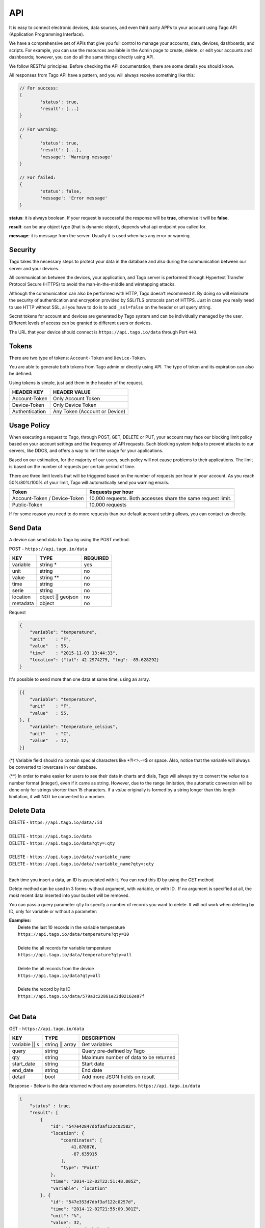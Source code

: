 .. _ref_api_api:

#########
API
#########

It is easy to connect electronic devices, data sources, and even third party APPs to your account using Tago API (Application Programming Interface).

We have a comprehensive set of APIs that give you full control to manage your accounts, data, devices, dashboards, and scripts. For example, you can use the resources available in the Admin page to create, delete, or edit your accounts and dashboards; however, you can do all the same things directly using API.

We follow RESTful principles. Before checking the API documentation, there are some details you should know.

All responses from Tago API have a pattern, and you will always receive something like this:


.. code-block:: javascript

	// For success:
	{
		'status': true,
		'result': [...]
	}

	// For warning:
	{
		'status': true,
		'result': {...},
		'message': 'Warning message'
	}

	// For failed:
	{
		'status': false,
		'message': 'Error message'
	}

**status**: it is always boolean. If your request is successful the response will be **true**, otherwise it will be **false**.

**result**: can be any object type (that is dynamic object), depends what api endpoint you called for.

**message**: it is message from the server. Usually it is used when has any error or warning.

Security
********

Tago takes the necessary steps to protect your data in the database and also during the communication between our server and your devices.

All communication between the devices, your application, and Tago server is performed through Hypertext Transfer Protocol Secure (HTTPS) to avoid the man-in-the-middle and wiretapping attacks.

Although the communication can also be performed with HTTP, Tago doesn’t recommend it. By doing so will eliminate the security of authentication and encryption provided by SSL/TLS protocols part of HTTPS.
Just in case you really need to use HTTP without SSL, all you have to do is to add ``_ssl=false`` on the header or url query string.

Secret tokens for account and devices are generated by Tago system and can be individually managed by the user. Different levels of access can be granted to different users or devices.

The URL that your device should connect is ``https://api.tago.io/data`` through  Port ``443``.

Tokens
******

There are two type of tokens: ``Account-Token`` and ``Device-Token``.

You are able to generate both tokens from Tago admin or directly using API. The type of token and its expiration can also be defined.

Using tokens is simple, just add them in the header of the request.

+----------------+-------------------------------+
| HEADER KEY     | HEADER VALUE                  |
+================+===============================+
| Account-Token  | Only Account Token            |
+----------------+-------------------------------+
| Device-Token   | Only Device Token             |
+----------------+-------------------------------+
| Authentication | Any Token (Account or Device) |
+----------------+-------------------------------+

Usage Policy
***************

When executing a request to Tago, through POST, GET, DELETE or PUT, your account may face our blocking limit policy based on your account settings and the frequency of API requests. Such blocking system helps to prevent attacks to our servers, like DDOS, and offers a way to limit the usage for your applications.

Based on our estimation, for the majority of our users, such policy will not cause problems to their applications. The limit is based on the number of requests per certain period of time.

There are three limit levels that will be triggered based on the number of requests per hour in your account. As you reach 50%/80%/100% of your limit, Tago will automatically send you warning emails.

+----------------+-------------------------------+
| Token          | Requests per hour             |
+================+===============================+
| Account-Token /| 10,000 requests. Both accesses|
| Device-Token   | share the same request limit. |
+----------------+-------------------------------+
| Public-Token   | 10,000 requests               |
+----------------+-------------------------------+

If for some reason you need to do more requests than our default account setting allows, you can contact us directly.

Send Data
*********

A device can send data to Tago by using the POST method.

POST - ``https://api.tago.io/data``

+----------------------+----------------------+----------------------+
| KEY                  | TYPE                 | REQUIRED             |
+======================+======================+======================+
| variable             | string *             | yes                  |
+----------------------+----------------------+----------------------+
| unit                 | string               | no                   |
+----------------------+----------------------+----------------------+
| value                | string **            | no                   |
+----------------------+----------------------+----------------------+
| time                 | string               | no                   |
+----------------------+----------------------+----------------------+
| serie                | string               | no                   |
+----------------------+----------------------+----------------------+
| location             | object || geojson    | no                   |
+----------------------+----------------------+----------------------+
| metadata             | object               | no                   |
+----------------------+----------------------+----------------------+

Request

.. code-block:: json

    {
        "variable": "temperature",
        "unit"    : "F",
        "value"   : 55,
        "time"    : "2015-11-03 13:44:33",
        "location": {"lat": 42.2974279, "lng": -85.628292}
    }

It's possible to send more than one data at same time, using an array.

.. code-block:: json

    [{
        "variable": "temperature",
        "unit"    : "F",
        "value"   : 55,
    }, {
        "variable": "temperature_celsius",
        "unit"    : "C",
        "value"   : 12,
    }]

(*) Variable field should no contain special characters like *?!<>.-=$ or space. Also, notice that the varia\nle will always be converted to lowercase in our database.

(**) In order to make easier for users to see their data in charts and dials, Tago will always try to convert the *value* to a number format (integer), even if it came as string.
However, due to the range limitation, the automatic conversion will be done only for strings shorter than 15 characters. If a *value* originally is formed by a string longer than this length limitation, it will NOT be converted to a number.

Delete Data
***********

| DELETE - ``https://api.tago.io/data/:id``
|
| DELETE - ``https://api.tago.io/data``
| DELETE - ``https://api.tago.io/data?qty=:qty``
|
| DELETE - ``https://api.tago.io/data/:variable_name``
| DELETE - ``https://api.tago.io/data/:variable_name?qty=:qty``
|

Each time you insert a data, an ID is associated with it. You can read this ID by using the GET method.

Delete method can be used in 3 forms: without argument, with variable, or with ID.  If no argument is specified at all, the most recent data inserted into your bucket will be removed.

You can pass a query parameter ``qty`` to specify a number of records you want to delete. It will not work when deleting by ID, only for variable or without a parameter:

|  **Examples:**
|   Delete the last 10 records in the variable temperature
|   ``https://api.tago.io/data/temperature?qty=10``
| 
|   Delete the all records for variable temperature
|   ``https://api.tago.io/data/temperature?qty=all``
|
|   Delete the all records from the device
|   ``https://api.tago.io/data?qty=all``
|
|   Delete the record by its ID
|   ``https://api.tago.io/data/579a3c22861e23d02162e87f``
|

Get Data
********

GET - ``https://api.tago.io/data``

+----------------------+----------------------+-------------------------------------------+
| KEY                  | TYPE                 | DESCRIPTION                               |
+======================+======================+===========================================+
| variable || s        | string || array      | Get variables                             |
+----------------------+----------------------+-------------------------------------------+
| query                | string               | Query pre-defined by Tago                 |
+----------------------+----------------------+-------------------------------------------+
| qty                  | string               | Maximum number of data to be returned     |
+----------------------+----------------------+-------------------------------------------+
| start_date           | string               | Start date                                |
+----------------------+----------------------+-------------------------------------------+
| end_date             | string               | End date                                  |
+----------------------+----------------------+-------------------------------------------+
| detail               | bool                 | Add more JSON fields on result            |
+----------------------+----------------------+-------------------------------------------+
.. | fields             | string || array      | Fields to be returned                     |
.. +----------------------+----------------------+-------------------------------------------+

Response - Below is the data returned without any parameters. ``https://api.tago.io/data``

.. code-block:: json

    {
        "status" : true,
        "result": [
            {
                "id": "547e42847dbf3af122c02582",
                "location": {
                    "coordinates": [
                        41.878876,
                        -87.635915
                    ],
                    "type": "Point"
                },
                "time": "2014-12-02T22:51:48.005Z",
                "variable": "location"
            }, {
                "id": "547e353d7dbf3af122c0257d",
                "time": "2014-12-02T21:55:09.301Z",
                "unit": "%",
                "value": 32,
                "variable": "fuel_level"
            },  {
                "id": "547e41f97dbf3af122c02580",
                "time": "2014-12-02T22:49:29.777Z",
                "unit": "psi",
                "value": 25,
                "variable": "oil_pressure"
            }
        ]
    }

Variables
=========

``variable`` - using parameter *variable* you define the variable that should be returned with the GET method.

For example, to get data with the variable = *temperature*, use: ``https://api.tago.io/data?variable=temperature``.

Also, you can use the array to get more variables: ``https://api.tago.io/data?variable[]=temperature&variable[]=pressure``

Query
=====

``query`` - query parameter returns some predefined functions to help you to obtain certain processed data. Note that you can not use two queries concurrently.


+---------------+------------------------------------------------------------------------------+
| QUERY         | DESCRIPTION                                                                  |
+===============+==============================================================================+
| max           | Get data with the highest value                                              |
+---------------+------------------------------------------------------------------------------+
| min           | Get data with the lowest value                                               |
+---------------+------------------------------------------------------------------------------+
| count         | Return the number of data located in the bucket                              |
+---------------+------------------------------------------------------------------------------+
| last_value    | Get the last data with field *value* not empty                               |
+---------------+------------------------------------------------------------------------------+
| last_location | Get the last data with field *location* not empty                            |
+---------------+------------------------------------------------------------------------------+
| last_item     | Get the last data, not checking if the fields *location* or *value* is empty |
+---------------+------------------------------------------------------------------------------+

\*  Need additional parameters


Quantity
========

``qty`` - Limit the number of results that will be returned from a query. The default value is 15.

.. Fields
.. ======
..
.. ``fields`` - Choose the JSON fields that will be included in the body response from Tago.
..
.. If *fields* is not used, the response will contain all default fields.

Start Date - End Date
=====================

``start_date`` - Define the start time for the data search. Only the data containing 'time' information newer than start_date will be returned.

``end_date`` - Define the end time for the data search. Only the data containing 'time' information older than end_date will be returned.

Start/End date parameters accept different formats, which include selection based on relative time (e.g. to get data from the last 1 hour). Below are some examples:

+--------------------------------------------+
| DATE FORMATS                               |
+============================================+
| "2014-12-25"                               |
+--------------------------------------------+
| "2014-12-25 23:33:22"                      |
+--------------------------------------------+
| "Thu Dec 25 2014 23:33:22 GMT+1300 (NZDT)" |
+--------------------------------------------+
| "1 hour"                                   |
+--------------------------------------------+
| "1 day"                                    |
+--------------------------------------------+
| "1 month"                                  |
+--------------------------------------------+
| "1 year"                                   |
+--------------------------------------------+

- Relative dates will be subtracted or added to the current time.

Devices
*******

Using the account-token, you can manage your devices through API requests. It's possible to create, edit, delete, and get info of it. 

Create
======
Create a device through POST method.

POST - ``https://api.tago.io/device``

+----------------------+----------------------+----------------------+
| KEY                  | TYPE                 | REQUIRED             |
+======================+======================+======================+
| name                 | string               | yes                  |
+----------------------+----------------------+----------------------+
| description          | string               | no                   |
+----------------------+----------------------+----------------------+
| active               | boolean              | no                   |
+----------------------+----------------------+----------------------+
| visible              | boolean              | no                   |
+----------------------+----------------------+----------------------+
| configuration_params*| array                | no                   |
+----------------------+----------------------+----------------------+
| tags *               | array                | no                   |
+----------------------+----------------------+----------------------+

| * configuration_params and tags are expected to receive an array of objects.
| For **tags** it is expected to receive an object containing ``key`` (string) and ``value`` (string). 
| For **configuration_params** it is expected to receive an object containing ``sent`` (bool), ``key`` (string) and ``value`` (string).
|

Request

.. code-block:: json

    {
        "name":        "My first device",
        "description": "Creating my first device",
        "active":      true,
        "visible":     true,
        "tags": [
            {"key": "client", "value": "John"}
        ]
        "configuration_params": [
            {"sent": false, "key": "check_rate", "value": 600}
            {"sent": false, "key": "measure_time", "value": 0}
        ]
    }

Info
====

Retrieve informations for a device, using it's ID.

GET - ``https://api.tago.io/device/:id``

Response

.. code-block:: json

    {
        "status": true,
        "result": {
            "created_at": "2016-11-03T23:24:19.787Z",
            "updated_at": "2016-11-03T23:24:19.787Z",
            "last_access": "2016-11-03T23:24:19.787Z",
            "visible": true,
            "active": true,
            "tags": [
                {"key": "client", "value": "John"}
            ],
            "name": "My Device",
            "id": "581bc7233148f62587e2d507",
            "configuration_params": [
                {"sent": false, "key": "check_rate", "value": "600"}
                {"sent": false, "key": "measure_time", "value": ""}
            ],
            "bucket": {
                "name": "My Bucket",
                "id": "577bdd94567190920cfe9cfd"
            }
        }
    }

List
====
Retrieve a list of all devices in the account

GET - ``https://api.tago.io/device``

Delete
======

DELETE - ``https://api.tago.io/device/:id``

Response

.. code-block:: json

    {
        "status": true,
        "result": "Successfully Removed"
    }
